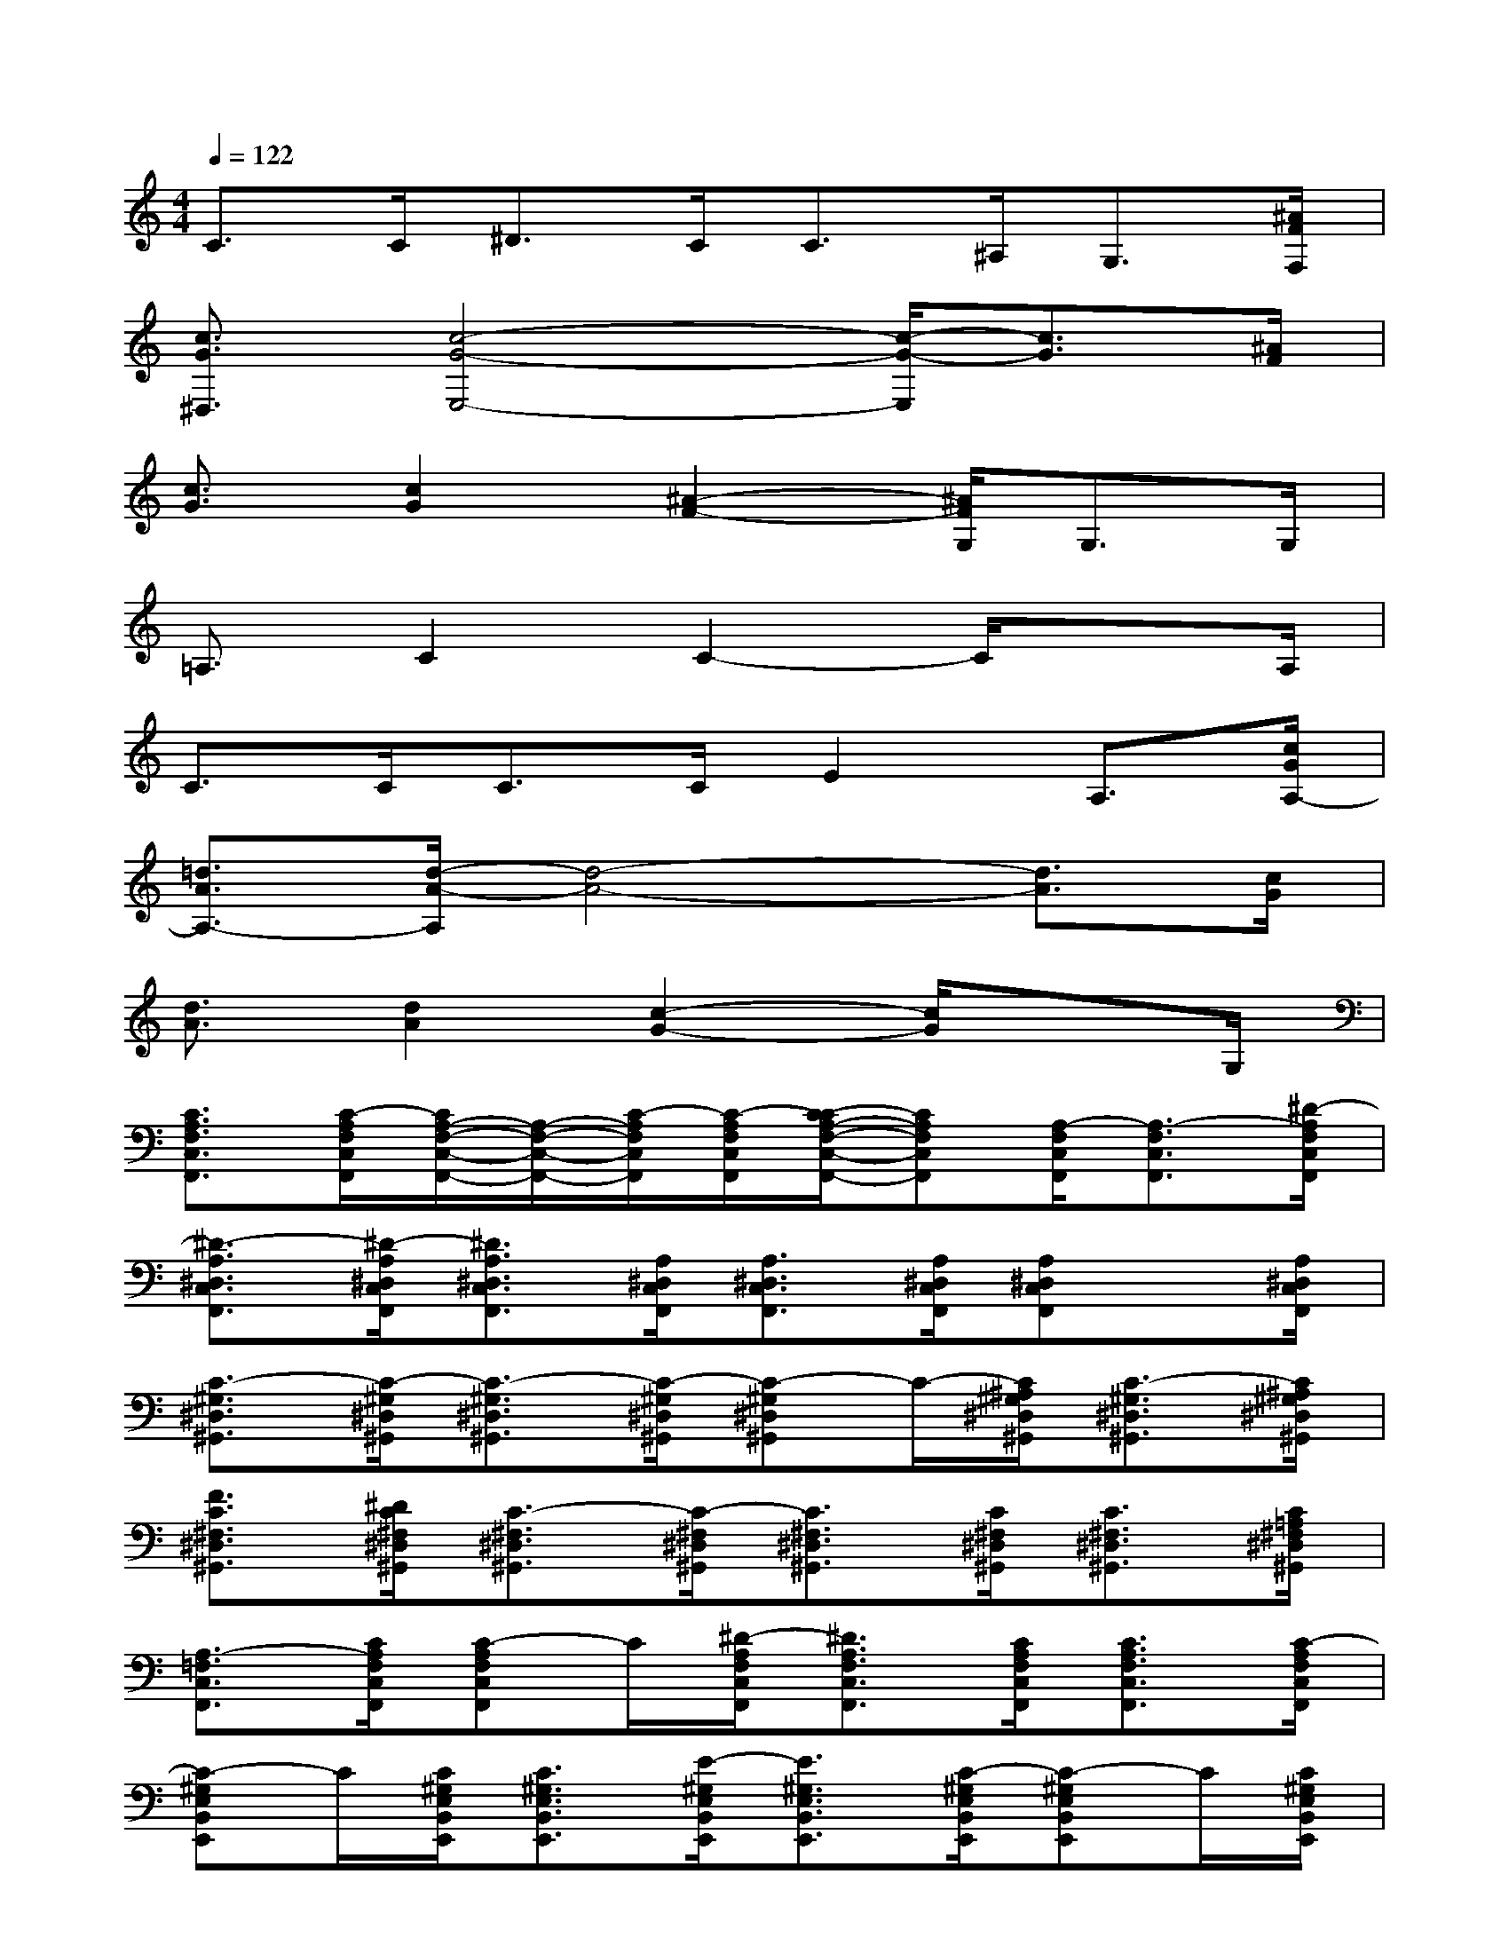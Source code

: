X:1
T:
M:4/4
L:1/8
Q:1/4=122
K:C%0sharps
V:1
C3/2C<^DC<C^A,<G,[^A/2F/2F,/2]|
[c3/2G3/2^D,3/2][c4-G4-E,4-][c/2-G/2-E,/2][c3/2G3/2][^A/2F/2]|
[c3/2G3/2][c2G2][^A2-F2-][^A/2F/2G,/2]G,>G,|
=A,3/2C2C2-C/2x3/2A,/2|
C>CC>CE2A,3/2[c/2G/2A,/2-]|
[=d3/2A3/2A,3/2-][d/2-A/2-A,/2][d4-A4-][d3/2A3/2][c/2G/2]|
[d3/2A3/2][d2A2][c2-G2-][c/2G/2]x3/2G,/2|
[C3/2A,3/2F,3/2C,3/2F,,3/2][C/2-A,/2F,/2C,/2F,,/2][C/2A,/2-F,/2-C,/2-F,,/2-][A,/2-F,/2-C,/2-F,,/2-][C/2-A,/2F,/2C,/2F,,/2][C/2-A,/2F,/2C,/2F,,/2][C/2-C/2A,/2-F,/2-C,/2-F,,/2-][CA,F,C,F,,][A,/2-F,/2C,/2F,,/2][A,3/2-F,3/2C,3/2F,,3/2][^D/2-A,/2F,/2C,/2F,,/2]|
[^D3/2-A,3/2^D,3/2C,3/2F,,3/2][^D/2-A,/2^D,/2C,/2F,,/2][^D3/2A,3/2^D,3/2C,3/2F,,3/2][A,/2^D,/2C,/2F,,/2][A,3/2^D,3/2C,3/2F,,3/2][A,/2^D,/2C,/2F,,/2][A,^D,C,F,,]x/2[A,/2^D,/2C,/2F,,/2]|
[C3/2-^G,3/2^D,3/2^G,,3/2][C/2-^G,/2^D,/2^G,,/2][C3/2-^G,3/2^D,3/2^G,,3/2][C/2-^G,/2^D,/2^G,,/2][C-^G,^D,^G,,]C/2-[C/2^A,/2^G,/2^D,/2^G,,/2][C3/2-^G,3/2^D,3/2^G,,3/2][C/2^A,/2^G,/2^D,/2^G,,/2]|
[F3/2C3/2^F,3/2^D,3/2^G,,3/2][^D/2C/2^F,/2^D,/2^G,,/2][C3/2-^F,3/2^D,3/2^G,,3/2][C/2-^F,/2^D,/2^G,,/2][C3/2^F,3/2^D,3/2^G,,3/2][C/2^F,/2^D,/2^G,,/2][C3/2^F,3/2^D,3/2^G,,3/2][C/2=A,/2^F,/2^D,/2^G,,/2]|
[A,3/2-=F,3/2C,3/2F,,3/2][C/2A,/2F,/2C,/2F,,/2][C-A,F,C,F,,]C/2[^D/2-A,/2F,/2C,/2F,,/2][^D3/2A,3/2F,3/2C,3/2F,,3/2][C/2A,/2F,/2C,/2F,,/2][C3/2A,3/2F,3/2C,3/2F,,3/2][C/2-A,/2F,/2C,/2F,,/2]|
[C-^G,E,B,,E,,]C/2[C/2^G,/2E,/2B,,/2E,,/2][C3/2^G,3/2E,3/2B,,3/2E,,3/2][E/2-^G,/2E,/2B,,/2E,,/2][E3/2^G,3/2E,3/2B,,3/2E,,3/2][C/2-^G,/2E,/2B,,/2E,,/2][C-^G,E,B,,E,,]C/2[C/2^G,/2E,/2B,,/2E,,/2]|
[C3/2A,3/2E,3/2A,,3/2][C/2A,/2-E,/2A,,/2][C3/2A,3/2-E,3/2A,,3/2][C/2A,/2-E,/2A,,/2][C3/2A,3/2-E,3/2A,,3/2][C/2A,/2-E,/2A,,/2][C3/2A,3/2E,3/2A,,3/2][C/2A,/2E,/2A,,/2]|
[C3/2A,3/2E,3/2A,,3/2][C/2A,/2E,/2A,,/2][C3/2A,3/2E,3/2A,,3/2][C/2A,/2E,/2A,,/2][C3/2A,3/2E,3/2A,,3/2][C/2A,/2E,/2A,,/2][C3/2A,3/2E,3/2A,,3/2][C/2A,/2E,/2A,,/2]|
=G,,>G,,G,,3/2[A,/2G,,/2][B,/2-B,,/2]B,/2-[B,/2=D,/2][A,/2E,/2][B,/2-D,/2]B,/2-[B,/2B,,/2][B,/2-A,,/2]
